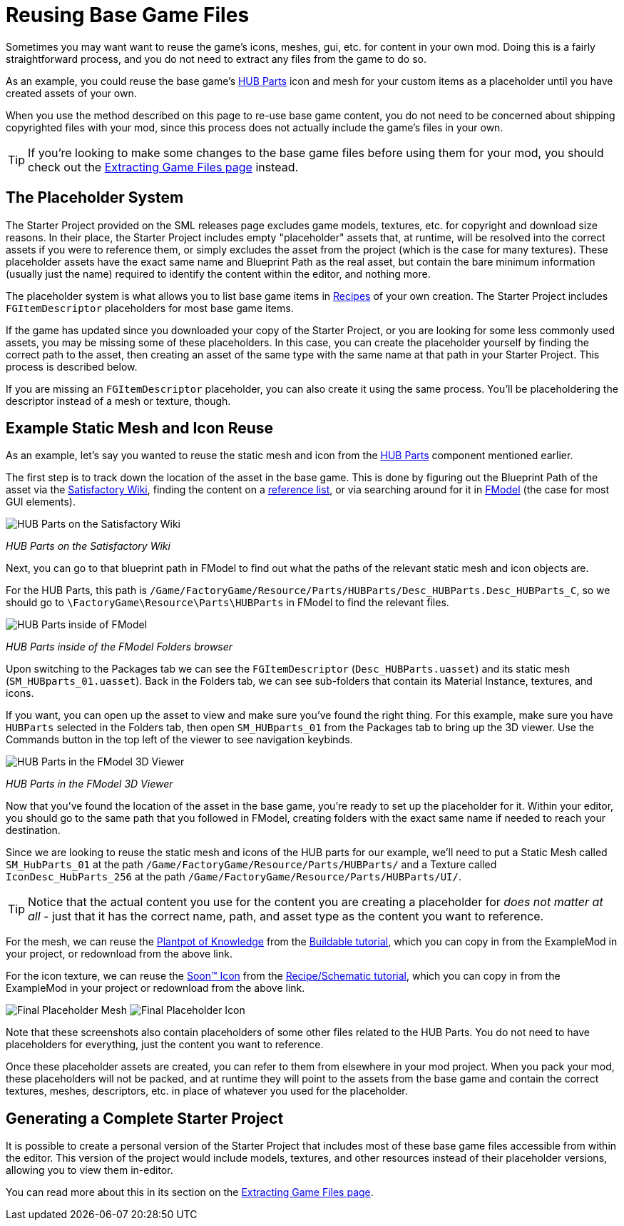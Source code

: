 = Reusing Base Game Files

Sometimes you may want want to reuse the game's
icons, meshes, gui, etc. for content in your own mod.
Doing this is a fairly straightforward process,
and you do not need to extract any files from the game to do so.

As an example, you could reuse the base game's
https://satisfactory.wiki.gg/HUB_Parts[HUB Parts] icon and mesh
for your custom items as a placeholder until you have created assets of your own.

When you use the method described on this page to re-use base game content,
you do not need to be concerned about shipping copyrighted files with your mod,
since this process does not actually include the game's files in your own.

[TIP]
====
If you're looking to make some changes to the
base game files before using them for your mod,
you should check out the
xref:Development/ExtractGameFiles.adoc[Extracting Game Files page] instead.
====

== The Placeholder System

The Starter Project provided on the SML releases page excludes
game models, textures, etc. for copyright and download size reasons.
In their place, the Starter Project includes empty "placeholder" assets
that, at runtime, will be resolved into the correct assets if you were to reference them,
or simply excludes the asset from the project (which is the case for many textures).
These placeholder assets have the exact same name and Blueprint Path
as the real asset, but contain the bare minimum information (usually just the name)
required to identify the content within the editor, and nothing more.

The placeholder system is what allows you to list base game items in
xref:Development/Satisfactory/Crafting.adoc#_recipes_fgrecipe[Recipes] of your own creation.
The Starter Project includes `FGItemDescriptor` placeholders for most base game items.

If the game has updated since you downloaded your copy of the Starter Project,
or you are looking for some less commonly used assets,
you may be missing some of these placeholders.
In this case, you can create the placeholder yourself by finding the correct path to the asset,
then creating an asset of the same type with the same name at that path in your Starter Project.
This process is described below.

If you are missing an `FGItemDescriptor` placeholder,
you can also create it using the same process.
You'll be placeholdering the descriptor instead of a mesh or texture, though.

== Example Static Mesh and Icon Reuse

As an example, let's say you wanted to reuse the static mesh and icon from the
https://satisfactory.wiki.gg/HUB_Parts[HUB Parts]
component mentioned earlier.

The first step is to track down the location of the asset in the base game.
This is done by figuring out the Blueprint Path of the asset via the
https://satisfactory.wiki.gg/[Satisfactory Wiki],
finding the content on a
https://github.com/Goz3rr/SatisfactorySaveEditor/tree/master/Reference%20Materials[reference list], or via searching around for it in
xref:Development/ExtractGameFiles.adoc#FModel[FModel]
(the case for most GUI elements).

image:ReuseContent/WikiHubPartsBox.png[HUB Parts on the Satisfactory Wiki]


_HUB Parts on the Satisfactory Wiki_

Next, you can go to that blueprint path in FModel to find out
what the paths of the relevant static mesh and icon objects are.

For the HUB Parts, this path is
`/Game/FactoryGame/Resource/Parts/HUBParts/Desc_HUBParts.Desc_HUBParts_C`,
so we should go to
`\FactoryGame\Resource\Parts\HUBParts`
in FModel to find the relevant files.

image:ReuseContent/FModelFoundPath.png[HUB Parts inside of FModel]


_HUB Parts inside of the FModel Folders browser_

Upon switching to the Packages tab we can see
the `FGItemDescriptor` (`Desc_HUBParts.uasset`)
and its static mesh (`SM_HUBparts_01.uasset`).
Back in the Folders tab, we can see sub-folders that contain its Material Instance, textures, and icons.

If you want, you can open up the asset to view and make sure you've found the right thing.
For this example, make sure you have `HUBParts` selected in the Folders tab,
then open `SM_HUBparts_01` from the Packages tab to bring up the 3D viewer.
Use the Commands button in the top left of the viewer to see navigation keybinds.

image:ReuseContent/FModelHubParts.png[HUB Parts in the FModel 3D Viewer]

_HUB Parts in the FModel 3D Viewer_

Now that you've found the location of the asset in the base game,
you're ready to set up the placeholder for it. Within your editor,
you should go to the same path that you followed in FModel, creating
folders with the exact same name if needed to reach your destination.

Since we are looking to reuse the static mesh and icons of the HUB parts
for our example, we'll need to put a Static Mesh called `SM_HubParts_01` at the path
`/Game/FactoryGame/Resource/Parts/HUBParts/`
and a Texture called `IconDesc_HubParts_256` at the path 
`/Game/FactoryGame/Resource/Parts/HUBParts/UI/`.

[TIP]
====
Notice that the actual content you use for the content you are
creating a placeholder for _does not matter at all_ - just that it
has the correct name, path, and asset type as the content you want to reference.
====

For the mesh, we can reuse the
link:{attachmentsdir}/BeginnersGuide/simpleMod/Mesh_DocBuild.fbx[Plantpot of Knowledge]
from the
xref:Development/BeginnersGuide/SimpleMod/buildable.adoc[Buildable tutorial],
which you can copy in from the ExampleMod in your project, or redownload from the above link.

For the icon texture, we can reuse the 
link:{attachmentsdir}/BeginnersGuide/simpleMod/Icon_SchemDoc.png[Soon™ Icon]
from the
xref:Development/BeginnersGuide/SimpleMod/recipe.adoc[Recipe/Schematic tutorial],
which you can copy in from the ExampleMod in your project or redownload from the above link.

image:ReuseContent/PlaceholderMesh.png[Final Placeholder Mesh]
image:ReuseContent/PlaceholderIcon.png[Final Placeholder Icon]

Note that these screenshots also contain placeholders
of some other files related to the HUB Parts.
You do not need to have placeholders for everything,
just the content you want to reference.

Once these placeholder assets are created,
you can refer to them from elsewhere in your mod project.
When you pack your mod, these placeholders will not be packed,
and at runtime they will point to the assets from the base game
and contain the correct textures, meshes, descriptors, etc.
in place of whatever you used for the placeholder.

== Generating a Complete Starter Project

It is possible to create a personal version of the Starter Project
that includes most of these base game files accessible from within the editor.
This version of the project would include models, textures, and other resources
instead of their placeholder versions, allowing you to view them in-editor.

You can read more about this in its section on the 
xref:Development/ExtractGameFiles.adoc#_generating_a_complete_starter_project[Extracting Game Files page].
